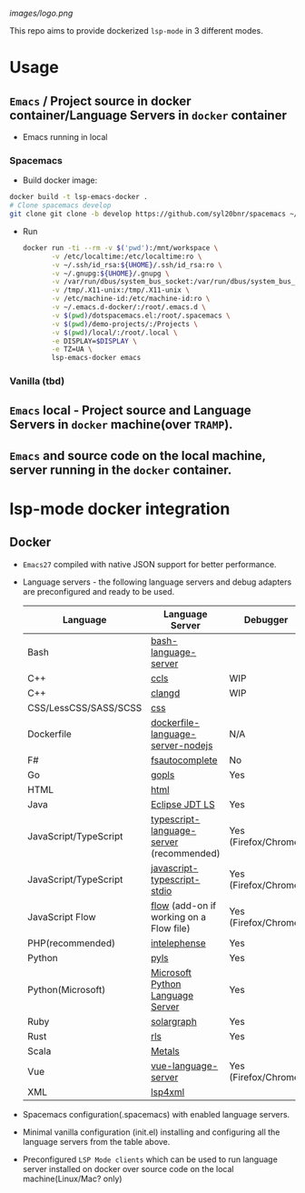 #+ATTR_HTML: align="center"; margin-right="auto"; margin-left="auto"
[[images/logo.png]]

This repo aims to provide dockerized =lsp-mode= in 3 different modes.

* Usage
** =Emacs= / Project source in docker container/Language Servers in =docker= container
   - Emacs running in local
*** Spacemacs
    - Build docker image:
    #+begin_src bash
      docker build -t lsp-emacs-docker .
      # Clone spacemacs develop
      git clone git clone -b develop https://github.com/syl20bnr/spacemacs ~/.emacs.d-docker
    #+end_src
    - Run
      #+begin_src bash
        docker run -ti --rm -v $('pwd'):/mnt/workspace \
               -v /etc/localtime:/etc/localtime:ro \
               -v ~/.ssh/id_rsa:${UHOME}/.ssh/id_rsa:ro \
               -v ~/.gnupg:${UHOME}/.gnupg \
               -v /var/run/dbus/system_bus_socket:/var/run/dbus/system_bus_socket \
               -v /tmp/.X11-unix:/tmp/.X11-unix \
               -v /etc/machine-id:/etc/machine-id:ro \
               -v ~/.emacs.d-docker/:/root/.emacs.d \
               -v $(pwd)/dotspacemacs.el:/root/.spacemacs \
               -v $(pwd)/demo-projects/:/Projects \
               -v $(pwd)/local/:/root/.local \
               -e DISPLAY=$DISPLAY \
               -e TZ=UA \
               lsp-emacs-docker emacs
      #+end_src
*** Vanilla (tbd)
** =Emacs= local - Project source and Language Servers in =docker= machine(over =TRAMP=).
** =Emacs= and source code on the local machine, server running in the =docker= container.
* lsp-mode docker integration
** Docker
   - =Emacs27= compiled with native JSON support for better performance.
   - Language servers - the following language servers and debug adapters are preconfigured and ready to be used.
     | Language              | Language Server                           | Debugger             |
     |-----------------------+-------------------------------------------+----------------------|
     | Bash                  | [[https://github.com/mads-hartmann/bash-language-server][bash-language-server]]                      |                      |
     | C++                   | [[https://github.com/MaskRay/ccls][ccls]]                                      | WIP                  |
     | C++                   | [[https://clang.llvm.org/extra/clangd.html][clangd]]                                    | WIP                  |
     | CSS/LessCSS/SASS/SCSS | [[https://github.com/vscode-langservers/vscode-css-languageserver-bin][css]]                                       |                      |
     | Dockerfile            | [[https://github.com/rcjsuen/dockerfile-language-server-nodejs][dockerfile-language-server-nodejs]]         | N/A                  |
     | F#                    | [[https://github.com/fsharp/FsAutoComplete][fsautocomplete]]                            | No                   |
     | Go                    | [[https://golang.org/x/tools/cmd/gopls][gopls]]                                     | Yes                  |
     | HTML                  | [[https://github.com/vscode-langservers/vscode-html-languageserver][html]]                                      |                      |
     | Java                  | [[https://github.com/eclipse/eclipse.jdt.ls][Eclipse JDT LS]]                            | Yes                  |
     | JavaScript/TypeScript | [[https://github.com/theia-ide/typescript-language-server][typescript-language-server]]  (recommended) | Yes (Firefox/Chrome) |
     | JavaScript/TypeScript | [[https://github.com/sourcegraph/javascript-typescript-langserver][javascript-typescript-stdio]]               | Yes (Firefox/Chrome) |
     | JavaScript Flow       | [[https://flow.org][flow]] (add-on if working on a Flow file)   | Yes (Firefox/Chrome) |
     | PHP(recommended)      | [[https://github.com/bmewburn/vscode-intelephense][intelephense]]                              | Yes                  |
     | Python                | [[https://github.com/palantir/python-language-server][pyls]]                                      | Yes                  |
     | Python(Microsoft)     | [[https://github.com/Microsoft/python-language-server][Microsoft Python Language Server]]          | Yes                  |
     | Ruby                  | [[https://github.com/castwide/solargraph][solargraph]]                                | Yes                  |
     | Rust                  | [[https://github.com/rust-lang-nursery/rls][rls]]                                       | Yes                  |
     | Scala                 | [[https://scalameta.org/metals][Metals]]                                    |                      |
     | Vue                   | [[https://github.com/vuejs/vetur/tree/master/server][vue-language-server]]                       | Yes (Firefox/Chrome) |
     | XML                   | [[https://github.com/angelozerr/lsp4xml][lsp4xml]]                                   |                      |
   - Spacemacs configuration(.spacemacs) with enabled language servers.
   - Minimal vanilla configuration (init.el) installing and configuring all the language servers from the table above.
   - Preconfigured =LSP Mode clients= which can be used to run language server installed on docker over source code on the local machine(Linux/Mac? only)
